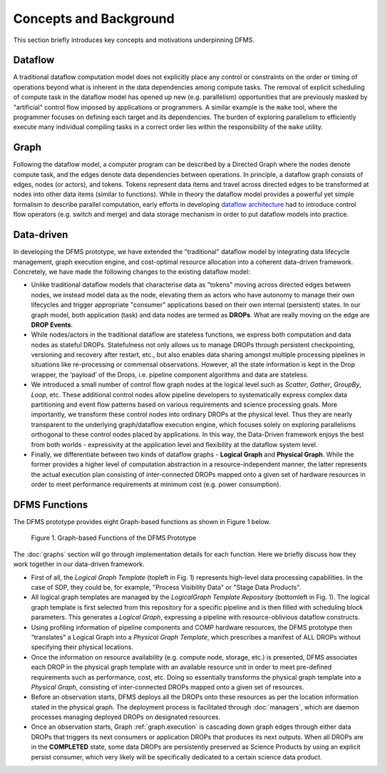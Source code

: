 Concepts and Background
-----------------------

This section briefly introduces key concepts and motivations underpinning DFMS.

Dataflow
^^^^^^^^
A traditional dataflow computation model does not explicitly place any control or
constraints on the order or timing of operations beyond what is inherent in the
data dependencies among compute tasks. The removal of explicit scheduling of
compute task in the dataflow model has opened up new (e.g. parallelism)
opportunities that are previously masked by "artificial" control flow imposed by
applications or programmers. A similar example is the ``make`` tool, where the
programmer focuses on defining each target and its dependencies. The burden of
exploring parallelism to efficiently execute many individual compiling tasks in
a correct order lies within the responsibility of the ``make`` utility.

Graph
^^^^^
Following the dataflow model, a computer program can be described by a Directed
Graph where the nodes denote compute task, and the edges denote data dependencies
between operations.  In principle, a dataflow graph consists of edges,
nodes (or actors), and tokens. Tokens represent data items and travel across
directed edges to be transformed at nodes into other data items (similar to
functions). While in theory the dataflow model provides a powerful yet simple
formalism to describe parallel computation, early efforts in developing
`dataflow architecture <http://ieeexplore.ieee.org/stamp/stamp.jsp?arnumber=48862>`_
had to introduce control flow operators (e.g.  switch and merge) and data
storage mechanism in order to put dataflow models into practice.

.. _dataflow.datadriven:

Data-driven
^^^^^^^^^^^
In developing the DFMS prototype, we have extended the "traditional" dataflow
model by integrating data lifecycle management, graph execution engine, and
cost-optimal resource allocation into a coherent data-driven framework.
Concretely, we have made the following changes to the existing dataflow model:

* Unlike traditional dataflow models that characterise data as "tokens" moving
  across directed edges between nodes, we instead model data as the node,
  elevating them as actors who have autonomy to manage their own lifecycles and
  trigger appropriate "consumer" applications based on their own internal
  (persistent) states. In our graph model, both application (task) and data nodes
  are termed as **DROPs**. What are really moving on the edge are **DROP Events**.

* While nodes/actors in the traditional dataflow are stateless functions, we
  express both computation and data nodes as stateful DROPs. Statefulness not only
  allows us to manage DROPs through persistent checkpointing, versioning and recovery
  after restart, etc., but also enables data sharing amongst multiple processing
  pipelines in situations like re-processing or commensal observations. However,
  all the state information is kept in the Drop wrapper, the ‘payload’ of the
  Drops, i.e. pipeline component algorithms and data are stateless.

* We introduced a small number of control flow graph nodes at the logical level
  such as *Scatter*, *Gather*, *GroupBy*, *Loop*, etc. These additional control
  nodes allow pipeline developers to systematically express complex data
  partitioning and event flow patterns based on various requirements and science
  processing goals. More importantly, we transform these control nodes into
  ordinary DROPs at the physical level. Thus they are nearly transparent to the
  underlying graph/dataflow execution engine, which focuses solely on exploring
  parallelisms orthogonal to these control nodes placed by applications. In this
  way, the Data-Driven framework enjoys the best from both worlds - expressivity
  at the application level and flexibility at the dataflow system level.

* Finally, we differentiate between two kinds of dataflow graphs - **Logical Graph** and
  **Physical Graph**. While the former provides a higher level of computation
  abstraction in a resource-independent manner, the latter represents the actual
  execution plan consisting of inter-connected DROPs mapped onto a given set of
  hardware resources in order to meet performance requirements at minimum cost
  (e.g. power consumption).

.. _dfms_functions:

DFMS Functions
^^^^^^^^^^^^^^
The DFMS prototype provides eight Graph-based functions as shown in Figure 1 below.

.. figure:: images/dfms_func_as_graphs.jpg

   Figure 1. Graph-based Functions of the DFMS Prototype

The :doc:`graphs` section will go through implementation details for each function.
Here we briefly discuss how they work together in our data-driven framework.

* First of all, the *Logical Graph Template* (topleft in Fig. 1) represents high-level
  data processing capabilities. In the case of SDP, they could be, for example,
  "Process Visibility Data" or "Stage Data Products".

* All logical graph templates are managed by the *LogicalGraph Template Repository* (bottomleft in Fig. 1).
  The logical graph template is first selected from this repository for a specific pipeline and
  is then filled with scheduling block parameters. This generates a *Logical Graph*, expressing a pipeline with resource-oblivious dataflow constructs.

* Using profiling information of pipeline components and COMP hardware resources, the DFMS prototype
  then "translates" a Logical Graph into a *Physical Graph Template*, which prescribes a manifest of ALL DROPs without specifying their physical locations.

* Once the information on resource availability (e.g. compute node, storage, etc.) is presented,
  DFMS associates each DROP in the physical graph template with an available resource unit
  in order to meet pre-defined requirements such as performance, cost, etc.
  Doing so essentially transforms the physical graph template into a *Physical Graph*,
  consisting of inter-connected DROPs mapped onto a given set of resources.

* Before an observation starts, DFMS deploys all the DROPs onto these resources as per the
  location information stated in the physical graph. The deployment process is
  facilitated through :doc:`managers`, which are daemon processes managing deployed DROPs
  on designated resources.

* Once an observation starts, Graph :ref:`graph.execution` is cascading down graph edges through either data DROPs that triggers its next consumers or application DROPs
  that produces its next outputs. When all DROPs are in the **COMPLETED** state, some data DROPs
  are persistently preserved as Science Products by using an explicit persist
  consumer, which very likely will be specifically dedicated to a certain
  science data product.
